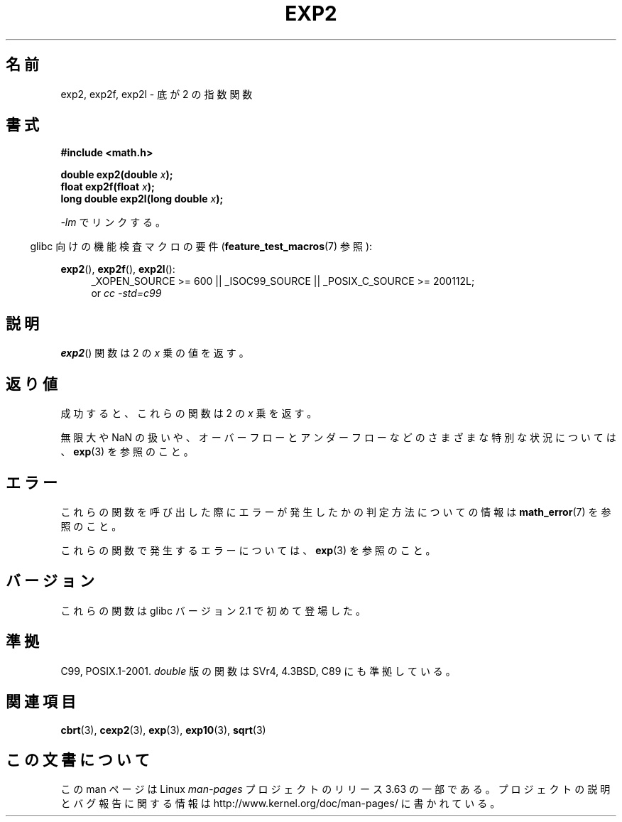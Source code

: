 .\" Copyright 1993 David Metcalfe (david@prism.demon.co.uk)
.\" and Copyright 2008, Linux Foundation, written by Michael Kerrisk
.\"     <mtk.manpages@gmail.com>
.\"
.\" %%%LICENSE_START(VERBATIM)
.\" Permission is granted to make and distribute verbatim copies of this
.\" manual provided the copyright notice and this permission notice are
.\" preserved on all copies.
.\"
.\" Permission is granted to copy and distribute modified versions of this
.\" manual under the conditions for verbatim copying, provided that the
.\" entire resulting derived work is distributed under the terms of a
.\" permission notice identical to this one.
.\"
.\" Since the Linux kernel and libraries are constantly changing, this
.\" manual page may be incorrect or out-of-date.  The author(s) assume no
.\" responsibility for errors or omissions, or for damages resulting from
.\" the use of the information contained herein.  The author(s) may not
.\" have taken the same level of care in the production of this manual,
.\" which is licensed free of charge, as they might when working
.\" professionally.
.\"
.\" Formatted or processed versions of this manual, if unaccompanied by
.\" the source, must acknowledge the copyright and authors of this work.
.\" %%%LICENSE_END
.\"
.\" References consulted:
.\"     Linux libc source code
.\"     Lewine's _POSIX Programmer's Guide_ (O'Reilly & Associates, 1991)
.\"     386BSD man pages
.\" Modified 1993-07-24 by Rik Faith (faith@cs.unc.edu)
.\" Modified 1995-08-14 by Arnt Gulbrandsen <agulbra@troll.no>
.\" Modified 2002-07-27 by Walter Harms
.\" 	(walter.harms@informatik.uni-oldenburg.de)
.\"
.\"*******************************************************************
.\"
.\" This file was generated with po4a. Translate the source file.
.\"
.\"*******************************************************************
.\"
.\" Japanese Version Copyright (c) 2003  Akihiro MOTOKI
.\"         all rights reserved.
.\" Translated Tue Sep 23 20:27:35 JST 2003
.\"         by Akihiro MOTOKI <amotoki@dd.iij4u.or.jp>
.\"
.TH EXP2 3 2010\-09\-20 "" "Linux Programmer's Manual"
.SH 名前
exp2, exp2f, exp2l \- 底が 2 の指数関数
.SH 書式
.nf
\fB#include <math.h>\fP
.sp
\fBdouble exp2(double \fP\fIx\fP\fB);\fP
.br
\fBfloat exp2f(float \fP\fIx\fP\fB);\fP
.br
\fBlong double exp2l(long double \fP\fIx\fP\fB);\fP
.fi
.sp
\fI\-lm\fP でリンクする。
.sp
.in -4n
glibc 向けの機能検査マクロの要件 (\fBfeature_test_macros\fP(7)  参照):
.in
.sp
.ad l
\fBexp2\fP(), \fBexp2f\fP(), \fBexp2l\fP():
.RS 4
_XOPEN_SOURCE\ >=\ 600 || _ISOC99_SOURCE || _POSIX_C_SOURCE\ >=\ 200112L;
.br
or \fIcc\ \-std=c99\fP
.RE
.ad b
.SH 説明
\fBexp2\fP()  関数は 2 の \fIx\fP 乗の値を返す。
.SH 返り値
成功すると、これらの関数は 2 の \fIx\fP 乗を返す。

無限大や NaN の扱いや、オーバーフローとアンダーフローなどの さまざまな特別な状況については、 \fBexp\fP(3)  を参照のこと。
.SH エラー
これらの関数を呼び出した際にエラーが発生したかの判定方法についての情報は \fBmath_error\fP(7)  を参照のこと。

これらの関数で発生するエラーについては、 \fBexp\fP(3)  を参照のこと。
.SH バージョン
これらの関数は glibc バージョン 2.1 で初めて登場した。
.SH 準拠
C99, POSIX.1\-2001.  \fIdouble\fP 版の関数は SVr4, 4.3BSD, C89 にも準拠している。
.SH 関連項目
\fBcbrt\fP(3), \fBcexp2\fP(3), \fBexp\fP(3), \fBexp10\fP(3), \fBsqrt\fP(3)
.SH この文書について
この man ページは Linux \fIman\-pages\fP プロジェクトのリリース 3.63 の一部
である。プロジェクトの説明とバグ報告に関する情報は
http://www.kernel.org/doc/man\-pages/ に書かれている。
